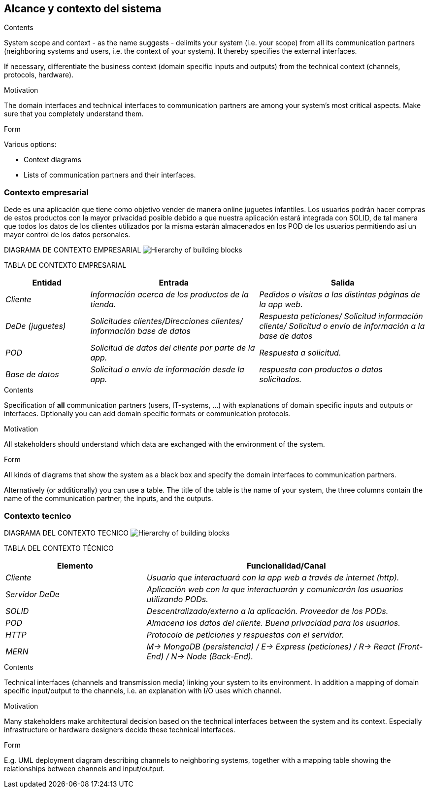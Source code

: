 [[section-system-scope-and-context]]
== Alcance y contexto del sistema


[role="arc42help"]
****
.Contents
System scope and context - as the name suggests - delimits your system (i.e. your scope) from all its communication partners
(neighboring systems and users, i.e. the context of your system). It thereby specifies the external interfaces.

If necessary, differentiate the business context (domain specific inputs and outputs) from the technical context (channels, protocols, hardware).

.Motivation
The domain interfaces and technical interfaces to communication partners are among your system's most critical aspects. Make sure that you completely understand them.

.Form
Various options:

* Context diagrams
* Lists of communication partners and their interfaces.
****

=== Contexto empresarial

Dede es una aplicación que tiene como objetivo vender de manera online juguetes infantiles. Los usuarios podrán hacer compras de
estos productos con la mayor privacidad posible debido a que nuestra aplicación estará integrada con SOLID, de tal manera que todos
los datos de los clientes utilizados por la misma estarán almacenados en los POD de los usuarios permitiendo así un mayor control de 
los datos personales.

DIAGRAMA DE CONTEXTO EMPRESARIAL
image:03_system_scope_and_context_BusinessDiagram.png["Hierarchy of building blocks"]

TABLA DE CONTEXTO EMPRESARIAL
[options="header",cols="1,2,2"]
|===
|Entidad|Entrada|Salida
| _Cliente_ | _Información acerca de los productos de la tienda._ | _Pedidos o visitas a las distintas páginas de la app web._
| _DeDe (juguetes)_ | _Solicitudes clientes/Direcciones clientes/ Información base de datos_ | _Respuesta peticiones/ Solicitud información cliente/ Solicitud o envío de información a la base de datos_ 
| _POD_ | _Solicitud de datos del cliente por parte de la app._ | _Respuesta a solicitud._
| _Base de datos_ | _Solicitud o envío de información desde la app._ | _respuesta con productos o datos solicitados._
|===


[role="arc42help"]
****
.Contents
Specification of *all* communication partners (users, IT-systems, ...) with explanations of domain specific inputs and outputs or interfaces.
Optionally you can add domain specific formats or communication protocols.

.Motivation
All stakeholders should understand which data are exchanged with the environment of the system.

.Form
All kinds of diagrams that show the system as a black box and specify the domain interfaces to communication partners.

Alternatively (or additionally) you can use a table.
The title of the table is the name of your system, the three columns contain the name of the communication partner, the inputs, and the outputs.
****


=== Contexto tecnico

DIAGRAMA DEL CONTEXTO TECNICO
image:03_system_scope_and_context_TechnicalDiagram.png["Hierarchy of building blocks"]

TABLA DEL CONTEXTO TÉCNICO

[options="header",cols="1,2"]
|===
|Elemento|Funcionalidad/Canal
| _Cliente_ | _Usuario que interactuará con la app web a través de internet (http)._ 
| _Servidor DeDe_ | _Aplicación web con la que interactuarán y comunicarán los usuarios utilizando PODs._ 
| _SOLID_ | _Descentralizado/externo a la aplicación. Proveedor de los PODs._ 
| _POD_ | _Almacena los datos del cliente. Buena privacidad para los usuarios._ 
| _HTTP_ | _Protocolo de peticiones y respuestas con el servidor._ 
| _MERN_ | _M-> MongoDB (persistencia) / E-> Express (peticiones) / R-> React (Front-End) / N-> Node (Back-End)._ 
|===


[role="arc42help"]
****
.Contents
Technical interfaces (channels and transmission media) linking your system to its environment. In addition a mapping of domain specific input/output to the channels, i.e. an explanation with I/O uses which channel.

.Motivation
Many stakeholders make architectural decision based on the technical interfaces between the system and its context. Especially infrastructure or hardware designers decide these technical interfaces.

.Form
E.g. UML deployment diagram describing channels to neighboring systems,
together with a mapping table showing the relationships between channels and input/output.

****
